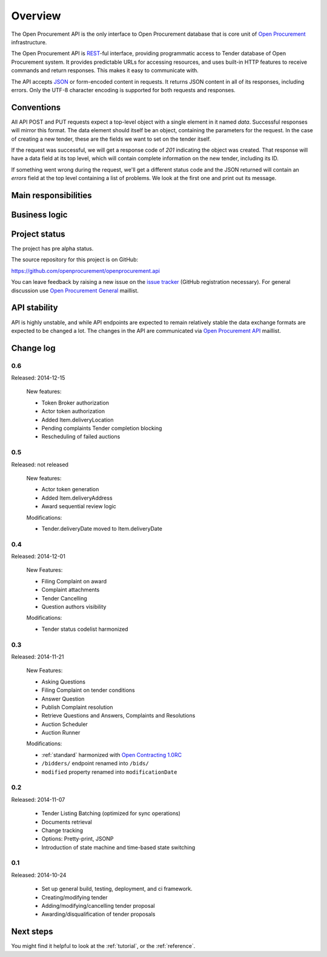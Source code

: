 Overview
========

The Open Procurement API is the only interface to Open Procurement database
that is core unit of `Open Procurement <http://openprocurement.org/>`_
infrastructure.

The Open Procurement API is `REST 
<http://en.wikipedia.org/wiki/Representational_State_Transfer>`_-ful
interface, providing programmatic access to Tender database of Open
Procurement system.  It provides predictable URLs for accessing resources,
and uses built-in HTTP features to receive commands and return responses. 
This makes it easy to communicate with.

The API accepts `JSON <http://json.org/>`_ or form-encoded content in
requests.  It returns JSON content in all of its responses, including
errors.  Only the UTF-8 character encoding is supported for both requests
and responses.

Conventions
-----------
All API POST and PUT requests expect a top-level object with a single
element in it named `data`.  Successful responses will mirror this format. 
The data element should itself be an object, containing the parameters for
the request.  In the case of creating a new tender, these are the fields we
want to set on the tender itself.

If the request was successful, we will get a response code of `201`
indicating the object was created.  That response will have a data field at
its top level, which will contain complete information on the new tender,
including its ID.

If something went wrong during the request, we'll get a different status
code and the JSON returned will contain an `errors` field at the top level
containing a list of problems.  We look at the first one and print out its
message.

Main responsibilities
---------------------

Business logic
--------------

Project status
--------------

The project has pre alpha status.

The source repository for this project is on GitHub:

https://github.com/openprocurement/openprocurement.api

You can leave feedback by raising a new issue on the `issue tracker
<https://github.com/openprocurement/openprocurement.api/issues>`_ (GitHub
registration necessary).  For general discussion use `Open Procurement
General <https://groups.google.com/group/open-procurement-general>`_
maillist.

API stability
-------------
API is highly unstable, and while API endpoints are expected to remain
relatively stable the data exchange formats are expected to be changed a
lot.  The changes in the API are communicated via `Open Procurement API
<https://groups.google.com/group/open-procurement-api>`_ maillist.

Change log
----------

0.6
~~~
Released: 2014-12-15

 New features:

 - Token Broker authorization
 - Actor token authorization
 - Added Item.deliveryLocation
 - Pending complaints Tender completion blocking
 - Rescheduling of failed auctions

0.5
~~~
Released: not released

 New features:

 - Actor token generation
 - Added Item.deliveryAddress
 - Award sequential review logic

 Modifications:

 - Tender.deliveryDate moved to Item.deliveryDate

0.4
~~~
Released: 2014-12-01

 New Features:

 - Filing Complaint on award
 - Complaint attachments
 - Tender Cancelling
 - Question authors visibility

 Modifications:
 
 - Tender status codelist harmonized

0.3
~~~
Released: 2014-11-21

 New Features:

 - Asking Questions
 - Filing Complaint on tender conditions
 - Answer Question
 - Publish Complaint resolution
 - Retrieve Questions and Answers, Complaints and Resolutions
 - Auction Scheduler
 - Auction Runner

 Modifications:

 - :ref:`standard` harmonized with `Open Contracting 1.0RC
   <http://ocds.open-contracting.org/standard/r/1__0__RC/>`_
 - ``/bidders/`` endpoint renamed into ``/bids/``
 - ``modified`` property renamed into ``modificationDate``

0.2
~~~
Released: 2014-11-07

 - Tender Listing Batching (optimized for sync operations)
 - Documents retrieval
 - Change tracking
 - Options: Pretty-print, JSONP
 - Introduction of state machine and time-based state switching

0.1
~~~

Released: 2014-10-24

 - Set up general build, testing, deployment, and ci framework.
 - Creating/modifying tender
 - Adding/modifying/cancelling tender proposal
 - Awarding/disqualification of tender proposals

Next steps
----------
You might find it helpful to look at the :ref:`tutorial`, or the
:ref:`reference`.
